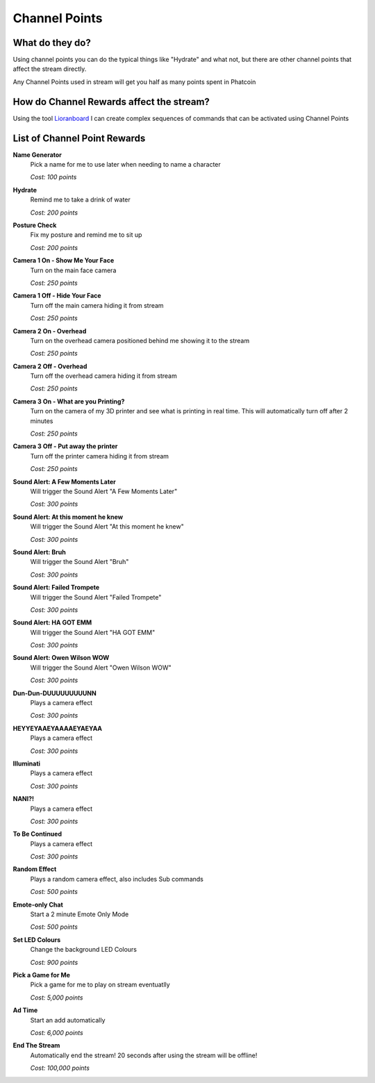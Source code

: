 Channel Points
==============

What do they do?
----------------

Using channel points you can do the typical things like "Hydrate" and what not, but there are other channel points that affect the stream directly.

Any Channel Points used in stream will get you half as many points spent in Phatcoin

How do Channel Rewards affect the stream?
-----------------------------------------

Using the tool Lioranboard_ I can create complex sequences of commands that can be activated using Channel Points

.. _Lioranboard: https://phat32.tv/lb


List of Channel Point Rewards
-----------------------------

**Name Generator**
  Pick a name for me to use later when needing to name a character

  *Cost: 100 points*

**Hydrate**
  Remind me to take a drink of water

  *Cost: 200 points*

**Posture Check**
  Fix my posture and remind me to sit up

  *Cost: 200 points*

**Camera 1 On - Show Me Your Face**
  Turn on the main face camera

  *Cost: 250 points*

**Camera 1 Off - Hide Your Face**
  Turn off the main camera hiding it from stream

  *Cost: 250 points*

**Camera 2 On - Overhead**
  Turn on the overhead camera positioned behind me showing it to the stream

  *Cost: 250 points*

**Camera 2 Off - Overhead**
  Turn off the overhead camera hiding it from stream

  *Cost: 250 points*

**Camera 3 On - What are you Printing?**
  Turn on the camera of my 3D printer and see what is printing in real time. This will automatically turn off after 2 minutes

  *Cost: 250 points*

**Camera 3 Off - Put away the printer**
  Turn off the printer camera hiding it from stream

  *Cost: 250 points*

**Sound Alert: A Few Moments Later**
  Will trigger the Sound Alert "A Few Moments Later"

  *Cost: 300 points*

**Sound Alert: At this moment he knew**
  Will trigger the Sound Alert "At this moment he knew"
  
  *Cost: 300 points*

**Sound Alert: Bruh**
  Will trigger the Sound Alert "Bruh"

  *Cost: 300 points*

**Sound Alert: Failed Trompete**
  Will trigger the Sound Alert "Failed Trompete"

  *Cost: 300 points*

**Sound Alert: HA GOT EMM**
  Will trigger the Sound Alert "HA GOT EMM"

  *Cost: 300 points*

**Sound Alert: Owen Wilson WOW**
  Will trigger the Sound Alert "Owen Wilson WOW"

  *Cost: 300 points*

**Dun-Dun-DUUUUUUUUUNN**
  Plays a camera effect

  *Cost: 300 points*

**HEYYEYAAEYAAAAEYAEYAA**
  Plays a camera effect

  *Cost: 300 points*

**Illuminati**
  Plays a camera effect

  *Cost: 300 points*

**NANI?!**
  Plays a camera effect

  *Cost: 300 points*

**To Be Continued**
  Plays a camera effect

  *Cost: 300 points*

**Random Effect**
  Plays a random camera effect, also includes Sub commands

  *Cost: 500 points*

**Emote-only Chat**
  Start a 2 minute Emote Only Mode

  *Cost: 500 points*

**Set LED Colours**
  Change the background LED Colours

  *Cost: 900 points*

**Pick a Game for Me**
  Pick a game for me to play on stream eventuatlly

  *Cost: 5,000 points*

**Ad Time**
  Start an add automatically

  *Cost: 6,000 points*

**End The Stream**
  Automatically end the stream! 20 seconds after using the stream will be offline!

  *Cost: 100,000 points*
